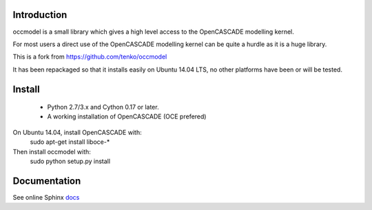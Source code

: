 Introduction
============

occmodel is a small library which gives a high level access
to the OpenCASCADE modelling kernel.

For most users a direct use of the OpenCASCADE modelling
kernel can be quite a hurdle as it is a huge library.

This is a fork from https://github.com/tenko/occmodel

It has been repackaged so that it installs easily on Ubuntu 14.04 LTS, no other platforms have been or will be tested.


Install
========

 * Python 2.7/3.x and Cython 0.17 or later.
 * A working installation of OpenCASCADE (OCE prefered)

On Ubuntu 14.04, install OpenCASCADE with: 
    sudo apt-get install liboce-*

Then install occmodel with:
    sudo python setup.py install


Documentation
=============

See online Sphinx docs_

.. _docs: http://tenko.github.com/occmodel/index.html

.. _pypi: http://pypi.python.org/pypi/occmodel

.. _OCE: https://github.com/tpaviot/oce/downloads
